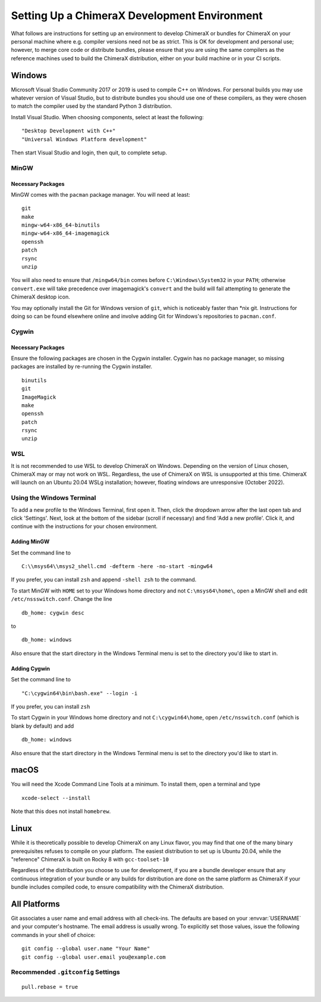 ..  vim: set expandtab shiftwidth=4 softtabstop=4:

..
    === UCSF ChimeraX Copyright ===
    Copyright 2017 Regents of the University of California.
    All rights reserved.  This software provided pursuant to a
    license agreement containing restrictions on its disclosure,
    duplication and use.  For details see:
    https://www.rbvi.ucsf.edu/chimerax/docs/licensing.html
    This notice must be embedded in or attached to all copies,
    including partial copies, of the software or any revisions
    or derivations thereof.
    === UCSF ChimeraX Copyright ===

#############################################
Setting Up a ChimeraX Development Environment
#############################################
What follows are instructions for setting up an environment to develop ChimeraX
or bundles for ChimeraX on your personal machine where e.g. compiler versions need
not be as strict. This is OK for development and personal use; however, to merge
core code or distribute bundles, please ensure that you are using the same compilers
as the reference machines used to build the ChimeraX distribution, either on your
build machine or in your CI scripts.

=======
Windows
=======
Microsoft Visual Studio Community 2017 or 2019 is used to compile C++ on Windows. For
personal builds you may use whatever version of Visual Studio, but to distribute bundles
you should use one of these compilers, as they were chosen to match the compiler used by
the standard Python 3 distribution.

Install Visual Studio. When choosing components, select at least the following: ::

    "Desktop Development with C++"
    "Universal Windows Platform development"

Then start Visual Studio and login, then quit, to complete setup.

MinGW
=====
Necessary Packages
------------------
MinGW comes with the ``pacman`` package manager. You will need at least:
::

    git
    make
    mingw-w64-x86_64-binutils
    mingw-w64-x86_64-imagemagick
    openssh
    patch
    rsync
    unzip

You will also need to ensure that ``/mingw64/bin`` comes before
``C:\Windows\System32`` in your ``PATH``; otherwise ``convert.exe``
will take precedence over imagemagick's ``convert`` and the build
will fail attempting to generate the ChimeraX desktop icon.

You may optionally install the Git for Windows version of ``git``,
which is noticeably faster than \*nix git. Instructions for doing so
can be found elsewhere online and involve adding Git for Windows's
repositories to ``pacman.conf``.

Cygwin
======
Necessary Packages
------------------
Ensure the following packages are chosen in the Cygwin installer.
Cygwin has no package manager, so missing packages are installed
by re-running the Cygwin installer. ::

    binutils
    git
    ImageMagick
    make
    openssh
    patch
    rsync
    unzip

WSL
===
It is not recommended to use WSL to develop ChimeraX on Windows.
Depending on the version of Linux chosen, ChimeraX may or may not
work on WSL. Regardless, the use of ChimeraX on WSL is unsupported
at this time. ChimeraX will launch on an Ubuntu 20.04 WSLg installation;
however, floating windows are unresponsive (October 2022).

Using the Windows Terminal
==========================
To add a new profile to the Windows Terminal, first open it. Then, click
the dropdown arrow after the last open tab and click 'Settings'. Next,
look at the bottom of the sidebar (scroll if necessary) and find 'Add
a new profile'. Click it, and continue with the instructions for your
chosen environment.

Adding MinGW
------------
Set the command line to ::

    C:\\msys64\\msys2_shell.cmd -defterm -here -no-start -mingw64

If you prefer, you can install ``zsh`` and append ``-shell zsh`` to the
command.

To start MinGW with ``HOME`` set to your Windows home directory and not
``C:\msys64\home\``, open a MinGW shell and edit ``/etc/nssswitch.conf``.
Change the line ::

    db_home: cygwin desc

to ::

    db_home: windows

Also ensure that the start directory in the Windows Terminal menu is
set to the directory you'd like to start in.

Adding Cygwin
-------------
Set the command line to ::

    "C:\cygwin64\bin\bash.exe" --login -i

If you prefer, you can install ``zsh``

To start Cygwin in your Windows home directory and not ``C:\cygwin64\home``, open
``/etc/nsswitch.conf`` (which is blank by default) and add ::

    db_home: windows

Also ensure that the start directory in the Windows Terminal menu is
set to the directory you'd like to start in.

=====
macOS
=====
You will need the Xcode Command Line Tools at a minimum. To install them,
open a terminal and type ::

    xcode-select --install

Note that this does not install ``homebrew``.

=====
Linux
=====
While it is theoretically possible to develop ChimeraX on any Linux flavor,
you may find that one of the many binary prerequisites refuses to compile
on your platform. The easiest distribution to set up is Ubuntu 20.04, while
the "reference" ChimeraX is built on Rocky 8 with ``gcc-toolset-10``

Regardless of the distribution you choose to use for development, if you
are a bundle developer ensure that any continuous integration of your
bundle or any builds for distribution are done on the same platform as
ChimeraX if your bundle includes compiled code, to ensure compatibility
with the ChimeraX distribution.

=============
All Platforms
=============
Git associates a user name and email address with all check-ins. The defaults
are based on your :envvar:`USERNAME` and your computer's hostname. The email
address is usually wrong. To explicitly set those values, issue the following
commands in your shell of choice: ::

    git config --global user.name "Your Name"
    git config --global user.email you@example.com

Recommended ``.gitconfig`` Settings
===================================
::

    pull.rebase = true
